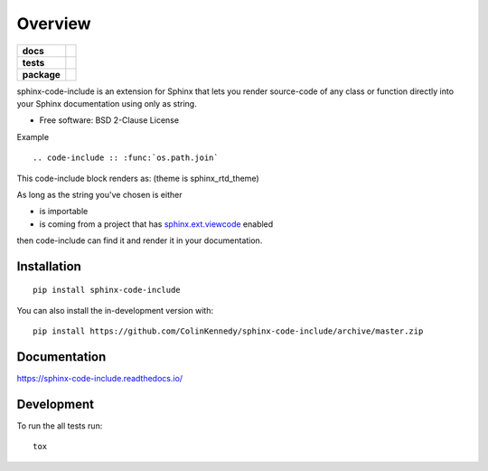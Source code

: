 ========
Overview
========

.. start-badges

.. list-table::
    :stub-columns: 1

    * - docs
      - |docs|
    * - tests
      - | |travis| |appveyor| |requires|
        | |codecov|
        | |codacy|
    * - package
      - | |version| |wheel| |supported-versions| |supported-implementations|
        | |commits-since|
.. |docs| image:: https://readthedocs.org/projects/sphinx-code-include/badge/?style=flat
    :target: https://readthedocs.org/projects/sphinx-code-include
    :alt: Documentation Status

.. |travis| image:: https://api.travis-ci.org/ColinKennedy/sphinx-code-include.svg?branch=master
    :alt: Travis-CI Build Status
    :target: https://travis-ci.org/ColinKennedy/sphinx-code-include

.. |appveyor| image:: https://ci.appveyor.com/api/projects/status/github/ColinKennedy/sphinx-code-include?branch=master&svg=true
    :alt: AppVeyor Build Status
    :target: https://ci.appveyor.com/project/ColinKennedy/sphinx-code-include

.. |requires| image:: https://requires.io/github/ColinKennedy/sphinx-code-include/requirements.svg?branch=master
    :alt: Requirements Status
    :target: https://requires.io/github/ColinKennedy/sphinx-code-include/requirements/?branch=master

.. |codecov| image:: https://codecov.io/github/ColinKennedy/sphinx-code-include/coverage.svg?branch=master
    :alt: Coverage Status
    :target: https://codecov.io/github/ColinKennedy/sphinx-code-include

.. |codacy| image:: https://img.shields.io/codacy/grade/foo_bar_replace_later.svg
    :target: https://www.codacy.com/app/ColinKennedy/sphinx-code-include
    :alt: Codacy Code Quality Status

.. |version| image:: https://img.shields.io/pypi/v/sphinx-code-include.svg
    :alt: PyPI Package latest release
    :target: https://pypi.org/project/sphinx-code-include

.. |wheel| image:: https://img.shields.io/pypi/wheel/sphinx-code-include.svg
    :alt: PyPI Wheel
    :target: https://pypi.org/project/sphinx-code-include

.. |supported-versions| image:: https://img.shields.io/pypi/pyversions/sphinx-code-include.svg
    :alt: Supported versions
    :target: https://pypi.org/project/sphinx-code-include

.. |supported-implementations| image:: https://img.shields.io/pypi/implementation/sphinx-code-include.svg
    :alt: Supported implementations
    :target: https://pypi.org/project/sphinx-code-include

.. |commits-since| image:: https://img.shields.io/github/commits-since/ColinKennedy/sphinx-code-include/v1.1.0.svg
    :alt: Commits since latest release
    :target: https://github.com/ColinKennedy/sphinx-code-include/compare/v1.1.0...master



.. end-badges

sphinx-code-include is an extension for Sphinx that lets you render
source-code of any class or function directly into your Sphinx
documentation using only as string.

* Free software: BSD 2-Clause License

Example

::

    .. code-include :: :func:`os.path.join`

This code-include block renders as: (theme is sphinx_rtd_theme)

.. image :: https://user-images.githubusercontent.com/10103049/67256848-f7422380-f43d-11e9-857a-434ba7bf579f.jpg

As long as the string you've chosen is either

- is importable
- is coming from a project that has `sphinx.ext.viewcode`_ enabled

then code-include can find it and render it in your documentation.

Installation
============

::

    pip install sphinx-code-include

You can also install the in-development version with::

    pip install https://github.com/ColinKennedy/sphinx-code-include/archive/master.zip


Documentation
=============


https://sphinx-code-include.readthedocs.io/


Development
===========

To run the all tests run::

    tox

.. _sphinx.ext.viewcode: https://www.sphinx-doc.org/en/master/usage/extensions/viewcode.html
